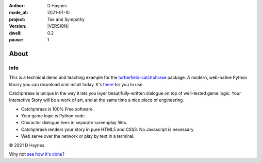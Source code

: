 .. |VERSION| property:: tas.story.version

:author:    D Haynes
:made_at:   2021-01-10
:project:   Tea and Sympathy
:version:   |VERSION|
:dwell:     0.2
:pause:     1

.. entity:: PLAYER
   :types:  tas.types.Character
   :states: tas.tea.Motivation.paused

.. entity:: NPC
   :types:  tas.types.Character
   :states: tas.tea.Motivation.paused

.. entity:: SETTINGS
   :types:  turberfield.catchphrase.render.Settings


About
=====

Info
----

.. property:: SETTINGS.catchphrase-colour-gravity hsl(113.33, 96.92%, 12.75%)
.. property:: SETTINGS.catchphrase-reveal-extends both

This is a technical demo and teaching example for the `turberfield-catchphrase`_ package.
A modern, web-native Python library you can download and install today. It's there_ for you to use.

Catchphrase is unique in the way it lets you layer beautifully-written dialogue on top of well-tested game logic.
Your Interactive Story will be a work of art, and at the same time a nice piece of engineering.

*   Catchphrase is 100% Free software.
*   Your game logic is Python code.
*   Character dialogue lives in separate screenplay files.
*   Catchphrase renders your story in pure HTML5 and CSS3. No Javascript is necessary.
*   Web serve over the network or play by text in a terminal.

© 2021 D Haynes.

Why not `see how it's done`_?

.. _turberfield-catchphrase: https://github.com/tundish/turberfield-catchphrase
.. _there: https://pypi.org/project/turberfield-catchphrase/
.. _see how it's done: https://github.com/tundish/tea-and-sympathy

